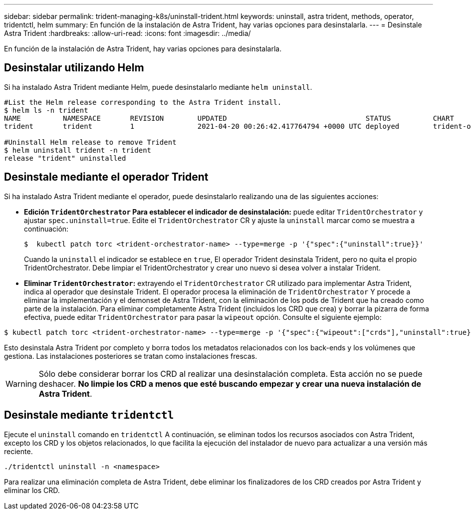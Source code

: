 ---
sidebar: sidebar 
permalink: trident-managing-k8s/uninstall-trident.html 
keywords: uninstall, astra trident, methods, operator, tridentctl, helm 
summary: En función de la instalación de Astra Trident, hay varias opciones para desinstalarla. 
---
= Desinstale Astra Trident
:hardbreaks:
:allow-uri-read: 
:icons: font
:imagesdir: ../media/


En función de la instalación de Astra Trident, hay varias opciones para desinstalarla.



== Desinstalar utilizando Helm

Si ha instalado Astra Trident mediante Helm, puede desinstalarlo mediante `helm uninstall`.

[listing]
----
#List the Helm release corresponding to the Astra Trident install.
$ helm ls -n trident
NAME          NAMESPACE       REVISION        UPDATED                                 STATUS          CHART                           APP VERSION
trident       trident         1               2021-04-20 00:26:42.417764794 +0000 UTC deployed        trident-operator-21.07.1        21.07.1

#Uninstall Helm release to remove Trident
$ helm uninstall trident -n trident
release "trident" uninstalled
----


== Desinstale mediante el operador Trident

Si ha instalado Astra Trident mediante el operador, puede desinstalarlo realizando una de las siguientes acciones:

* **Edición `TridentOrchestrator` Para establecer el indicador de desinstalación:** puede editar `TridentOrchestrator` y ajustar `spec.uninstall=true`. Edite el `TridentOrchestrator` CR y ajuste la `uninstall` marcar como se muestra a continuación:
+
[listing]
----
$  kubectl patch torc <trident-orchestrator-name> --type=merge -p '{"spec":{"uninstall":true}}'
----
+
Cuando la `uninstall` el indicador se establece en `true`, El operador Trident desinstala Trident, pero no quita el propio TridentOrchestrator. Debe limpiar el TridentOrchestrator y crear uno nuevo si desea volver a instalar Trident.

* **Eliminar `TridentOrchestrator`:** extrayendo el `TridentOrchestrator` CR utilizado para implementar Astra Trident, indica al operador que desinstale Trident. El operador procesa la eliminación de `TridentOrchestrator` Y procede a eliminar la implementación y el demonset de Astra Trident, con la eliminación de los pods de Trident que ha creado como parte de la instalación. Para eliminar completamente Astra Trident (incluidos los CRD que crea) y borrar la pizarra de forma efectiva, puede editar `TridentOrchestrator` para pasar la `wipeout` opción. Consulte el siguiente ejemplo:


[listing]
----
$ kubectl patch torc <trident-orchestrator-name> --type=merge -p '{"spec":{"wipeout":["crds"],"uninstall":true}}'
----
Esto desinstala Astra Trident por completo y borra todos los metadatos relacionados con los back-ends y los volúmenes que gestiona. Las instalaciones posteriores se tratan como instalaciones frescas.


WARNING: Sólo debe considerar borrar los CRD al realizar una desinstalación completa. Esta acción no se puede deshacer. **No limpie los CRD a menos que esté buscando empezar y crear una nueva instalación de Astra Trident**.



== Desinstale mediante `tridentctl`

Ejecute el `uninstall` comando en `tridentctl` A continuación, se eliminan todos los recursos asociados con Astra Trident, excepto los CRD y los objetos relacionados, lo que facilita la ejecución del instalador de nuevo para actualizar a una versión más reciente.

[listing]
----
./tridentctl uninstall -n <namespace>
----
Para realizar una eliminación completa de Astra Trident, debe eliminar los finalizadores de los CRD creados por Astra Trident y eliminar los CRD.
